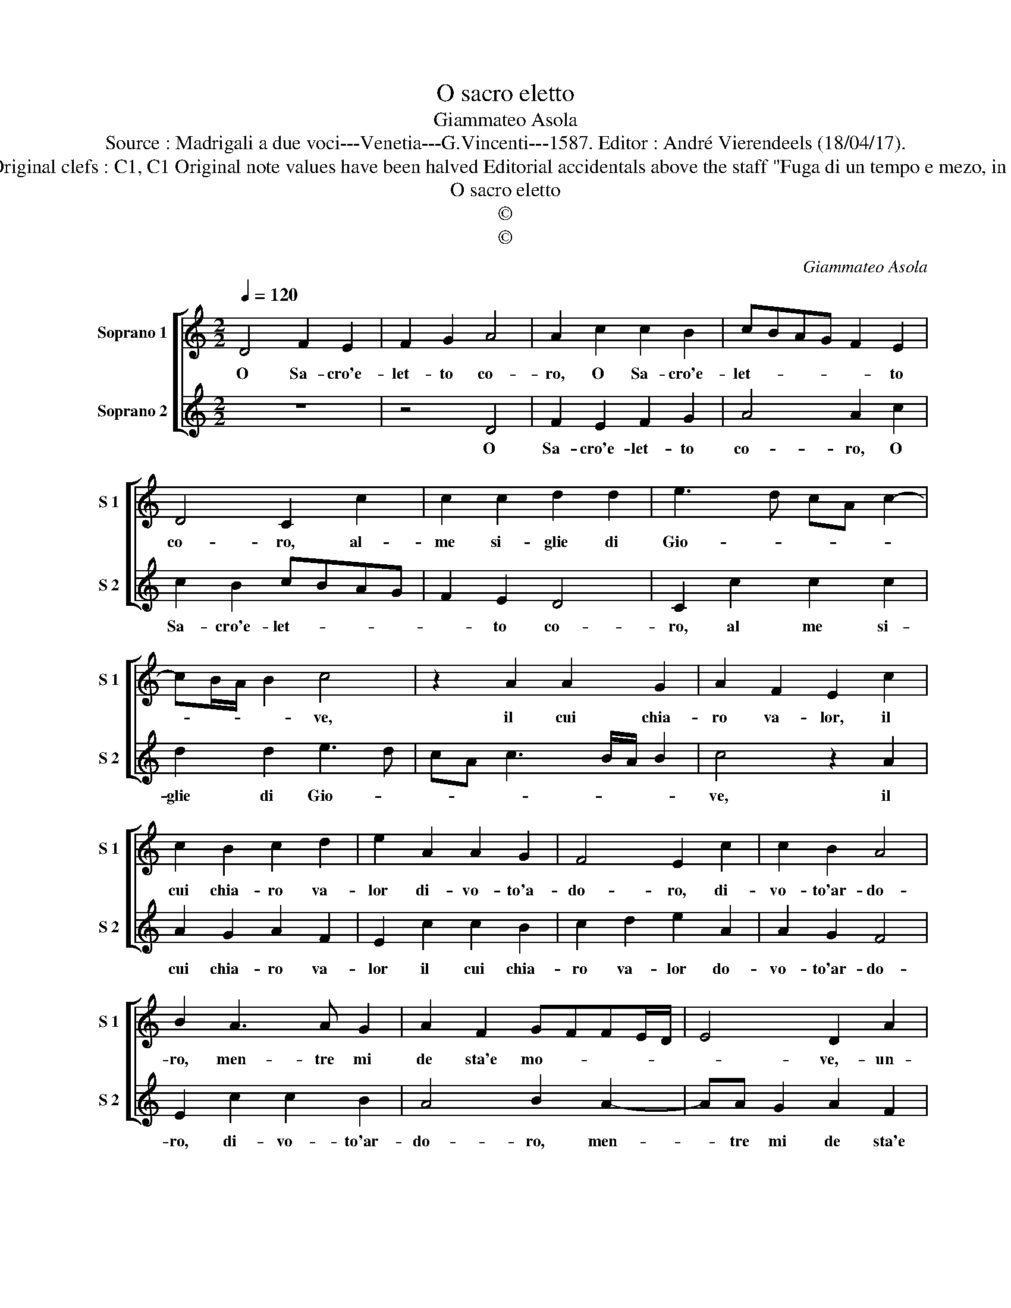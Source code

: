 X:1
T:O sacro eletto
T:Giammateo Asola
T:Source : Madrigali a due voci---Venetia---G.Vincenti---1587. Editor : André Vierendeels (18/04/17).
T:Notes : Original clefs : C1, C1 Original note values have been halved Editorial accidentals above the staff "Fuga di un tempo e mezo, in unisono"
T:O sacro eletto
T:©
T:©
C:Giammateo Asola
Z:©
%%score [ 1 2 ]
L:1/8
Q:1/4=120
M:2/2
K:C
V:1 treble nm="Soprano 1" snm="S 1"
V:2 treble nm="Soprano 2" snm="S 2"
V:1
 D4 F2 E2 | F2 G2 A4 | A2 c2 c2 B2 | cBAG F2 E2 | D4 C2 c2 | c2 c2 d2 d2 | e3 d cA c2- | %7
w: O Sa- cro'e-|let- to co-|ro, O Sa- cro'e-|let- * * * * to|co- ro, al-|me si- glie di|Gio- * * * *|
 cB/A/ B2 c4 | z2 A2 A2 G2 | A2 F2 E2 c2 | c2 B2 c2 d2 | e2 A2 A2 G2 | F4 E2 c2 | c2 B2 A4 | %14
w: * * * * ve,|il cui chia-|ro va- lor, il|cui chia- ro va-|lor di- vo- to'a-|do- ro, di-|vo- to'ar- do-|
 B2 A3 A G2 | A2 F2 GFFE/D/ | E4 D2 A2 | B2 d2 d2 c2 | dc/B/ c2 B4 | A4 z2 A2 | A2 G2 AGFE | %21
w: ro, men- tre mi|de sta'e mo- * * * *|* ve,- un-|sant' e vi- vo'ar-|do- * * * *|re, per-|ch'io can- ti _ _ _|
 D2 F2 E4 | D4 z2 A2 | B2 G2 A2 B2 | cdec d2 e2- | e2 d2 e4 | z2 c2 c2 B2 | c2 A2 G2 A2 | %28
w: _ l'ho- no-|re, de|la vo- stra Rei-||* * na,|da te'a la|vo- ce mia vir-|
 A2 G2 ABcA | B2 c2 B4 | A4 z2 A2- | AA G2 A2 F2 | EEFF E4 | D2 d2 c2 BA |"^#""^#" dc/B/ c2 d2 D2 | %35
w: tu di- vi- * * *||na, da-|* te'a la vo- ce|mia vir- tu di- vi-|na, vir- tu di- *|vi- * * * na, vir-|
 E2 F2 E4 | D8 |] %37
w: tu di- vi-|na.|
V:2
 z8 | z4 D4 | F2 E2 F2 G2 | A4 A2 c2 | c2 B2 cBAG | F2 E2 D4 | C2 c2 c2 c2 | d2 d2 e3 d | %8
w: |O|Sa- cro'e- let- to|co- ro, O|Sa- cro'e- let- * * *|* to co-|ro, al me si-|glie di Gio- *|
 cA c3 B/A/ B2 | c4 z2 A2 | A2 G2 A2 F2 | E2 c2 c2 B2 | c2 d2 e2 A2 | A2 G2 F4 | E2 c2 c2 B2 | %15
w: |ve, il|cui chia- ro va-|lor il cui chia-|ro va- lor do-|vo- to'ar- do-|ro, di- vo- to'ar-|
 A4 B2 A2- | AA G2 A2 F2 | GFFE/D/ E4 | D2 A2 B2 d2 | d2 c2 dc/B/ c2 | B4 A4 | z2 A2 A2 G2 | %22
w: do- ro, men-|* tre mi de sta'e|mo- * * * * *|ve, un sant' e|vi- vo'ar- do- * * *|* re,|per- ch'io can-|
 AGFE D2 F2 | E4 D4 | z2 A2 B2 G2 | A2 B2 cdec | d2 e4 d2 | e4 z2 c2 | c2 B2 c2 A2 | G2 A2 A2 G2 | %30
w: ti _ _ _ _ l'ho-|no- re,|de la vo-|stra Rei- * * * *||na, da|te'a la vo- ce|mia vir- ru di-|
 ABcA B2 c2 | B4 A4 | z2 A3 A G2 | A2 F2 EEFF | E4 D2 d2 |"^#""^#" c2 BA dc/B/ c2 | d8 |] %37
w: vi- * * * * *|* na,|da- te'a la|vo- ce mia vir- tu di-|vi- na, vir-|tu di- * vi- * * *|na.|

